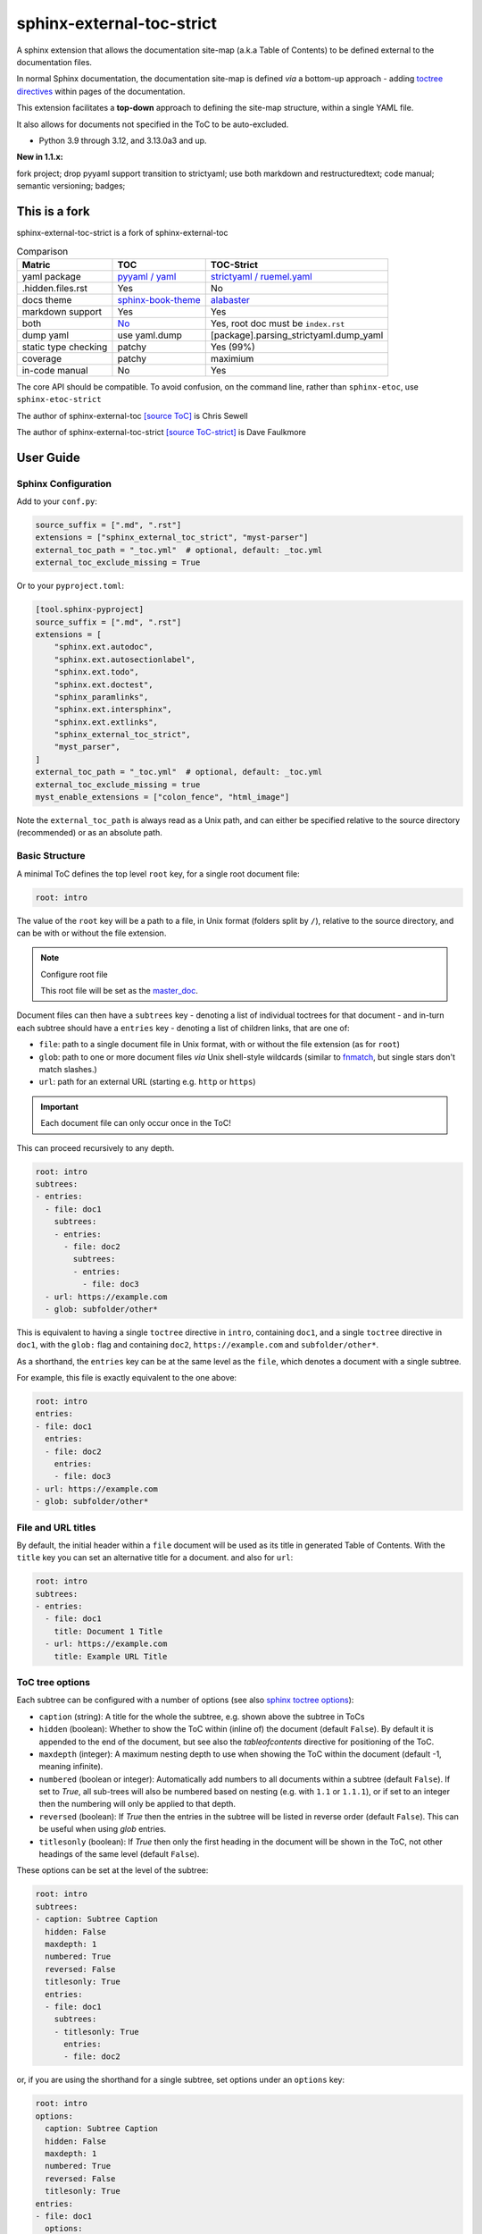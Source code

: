 .. Licensed under the Apache License: http://www.apache.org/licenses/LICENSE-2.0
.. For details: https://github.com/msftcangoblowm/sphinx-external-toc-strict/blob/master/NOTICE.txt

sphinx-external-toc-strict
===========================

A sphinx extension that allows the documentation site-map (a.k.a Table of Contents) to be defined external to the documentation files.

|  |kit| |license| |versions|
|  |test-status| |codecov| |quality-status| |docs| |black|
|  |stars| |mastodon-msftcangoblowm|

In normal Sphinx documentation, the documentation site-map is defined
*via* a bottom-up approach - adding
`toctree directives <https://www.sphinx-doc.org/en/master/usage/restructuredtext/directives.html#table-of-contents>`_
within pages of the documentation.

This extension facilitates a **top-down** approach to defining the
site-map structure, within a single YAML file.

.. image:: https://raw.githubusercontent.com/msftcangoblowm/sphinx-external-toc-strict/main/docs/_static/toc-graphic.png
   :alt: ToC graphic
   :width: 1770px
   :height: 908px

It also allows for documents not specified in the ToC to be auto-excluded.

.. PYVERSIONS

* Python 3.9 through 3.12, and 3.13.0a3 and up.

**New in 1.1.x:**

fork project; drop pyyaml support transition to strictyaml; use both markdown and restructuredtext;
code manual; semantic versioning; badges;

This is a fork
---------------

sphinx-external-toc-strict is a fork of sphinx-external-toc

.. csv-table:: Comparison
   :header: "Matric", "TOC", "TOC-Strict"
   :widths: auto

   "yaml package", `pyyaml / yaml <https://hitchdev.com/strictyaml/why-not/>`_, `strictyaml / ruemel.yaml <https://hitchdev.com/strictyaml/why/>`_
   ".hidden.files.rst", "Yes", "No"
   "docs theme", `sphinx-book-theme <https://sphinx-book-theme.readthedocs.io/en/latest>`_, `alabaster <https://alabaster.readthedocs.io/en/latest/>`_
   "markdown support", "Yes", "Yes"
   "both", `No <https://github.com/executablebooks/sphinx-external-toc/tree/main#development-notes>`_, "Yes, root doc must be ``index.rst``"
   "dump yaml", "use yaml.dump", "[package].parsing_strictyaml.dump_yaml"
   "static type checking", "patchy", "Yes (99%)"
   "coverage", "patchy", "maximium"
   "in-code manual", "No", "Yes"

The core API should be compatible. To avoid confusion, on the command line, rather than ``sphinx-etoc``, use ``sphinx-etoc-strict``

The author of sphinx-external-toc `[source ToC] <https://pypi.org/project/sphinx_external_toc/>`_ is Chris Sewell

The author of sphinx-external-toc-strict `[source ToC-strict] <https://pypi.org/project/sphinx-external-toc-strict/>`_ is Dave Faulkmore

User Guide
------------

Sphinx Configuration
^^^^^^^^^^^^^^^^^^^^^

Add to your ``conf.py``:

.. code:: python

    source_suffix = [".md", ".rst"]
    extensions = ["sphinx_external_toc_strict", "myst-parser"]
    external_toc_path = "_toc.yml"  # optional, default: _toc.yml
    external_toc_exclude_missing = True

Or to your ``pyproject.toml``:

.. code:: text

   [tool.sphinx-pyproject]
   source_suffix = [".md", ".rst"]
   extensions = [
       "sphinx.ext.autodoc",
       "sphinx.ext.autosectionlabel",
       "sphinx.ext.todo",
       "sphinx.ext.doctest",
       "sphinx_paramlinks",
       "sphinx.ext.intersphinx",
       "sphinx.ext.extlinks",
       "sphinx_external_toc_strict",
       "myst_parser",
   ]
   external_toc_path = "_toc.yml"  # optional, default: _toc.yml
   external_toc_exclude_missing = true
   myst_enable_extensions = ["colon_fence", "html_image"]


Note the ``external_toc_path`` is always read as a Unix path, and can
either be specified relative to the source directory (recommended) or
as an absolute path.

Basic Structure
^^^^^^^^^^^^^^^^

A minimal ToC defines the top level ``root`` key, for a single root document file:

.. code:: yaml

   root: intro

The value of the ``root`` key will be a path to a file, in Unix format
(folders split by ``/``), relative to the source directory, and can be
with or without the file extension.

.. note:: Configure root file

   This root file will be set as the
   `master_doc <https://www.sphinx-doc.org/en/master/usage/configuration.html#confval-master_doc>`_.

Document files can then have a ``subtrees`` key - denoting a list of
individual toctrees for that document - and in-turn each subtree should
have a ``entries`` key - denoting a list of children links, that are one of:

- ``file``: path to a single document file in Unix format,  with or without the file extension (as for ``root``)
- ``glob``: path to one or more document files *via* Unix shell-style wildcards (similar to `fnmatch <https://docs.python.org/3/library/fnmatch.html>`_, but single stars don't match slashes.)
- ``url``: path for an external URL (starting e.g. ``http`` or ``https``)

.. important::

   Each document file can only occur once in the ToC!

This can proceed recursively to any depth.

.. code:: yaml

   root: intro
   subtrees:
   - entries:
     - file: doc1
       subtrees:
       - entries:
         - file: doc2
           subtrees:
           - entries:
             - file: doc3
     - url: https://example.com
     - glob: subfolder/other*

This is equivalent to having a single ``toctree`` directive in
``intro``, containing ``doc1``, and a single ``toctree`` directive in
``doc1``, with the ``glob:`` flag and containing ``doc2``,
``https://example.com`` and ``subfolder/other*``.

As a shorthand, the ``entries`` key can be at the same level as the
``file``, which denotes a document with a single subtree.

For example, this file is exactly equivalent to the one above:

.. code:: yaml

   root: intro
   entries:
   - file: doc1
     entries:
     - file: doc2
       entries:
       - file: doc3
   - url: https://example.com
   - glob: subfolder/other*

File and URL titles
^^^^^^^^^^^^^^^^^^^^

By default, the initial header within a ``file`` document will be used
as its title in generated Table of Contents. With the ``title`` key you
can set an alternative title for a document. and also for ``url``:

.. code:: yaml

   root: intro
   subtrees:
   - entries:
     - file: doc1
       title: Document 1 Title
     - url: https://example.com
       title: Example URL Title

ToC tree options
^^^^^^^^^^^^^^^^^

Each subtree can be configured with a number of options (see also
`sphinx toctree options <https://www.sphinx-doc.org/en/master/usage/restructuredtext/directives.html#directive-toctree>`_):

- ``caption`` (string): A title for the whole the subtree, e.g. shown above the subtree in ToCs
- ``hidden`` (boolean): Whether to show the ToC within (inline of) the document (default ``False``).
  By default it is appended to the end of the document, but see also the `tableofcontents` directive for positioning of the ToC.
- ``maxdepth`` (integer): A maximum nesting depth to use when showing the ToC within the document (default -1, meaning infinite).
- ``numbered`` (boolean or integer): Automatically add numbers to all documents within a subtree (default ``False``).
  If set to `True`, all sub-trees will also be numbered based on nesting (e.g. with ``1.1`` or ``1.1.1``),
  or if set to an integer then the numbering will only be applied to that depth.
- ``reversed`` (boolean): If `True` then the entries in the subtree will be listed in reverse order (default ``False``).
  This can be useful when using `glob` entries.
- ``titlesonly`` (boolean): If `True` then only the first heading in the document will be shown in the ToC, not other headings of the same level (default ``False``).

These options can be set at the level of the subtree:

.. code:: yaml

   root: intro
   subtrees:
   - caption: Subtree Caption
     hidden: False
     maxdepth: 1
     numbered: True
     reversed: False
     titlesonly: True
     entries:
     - file: doc1
       subtrees:
       - titlesonly: True
         entries:
         - file: doc2

or, if you are using the shorthand for a single subtree, set options under an ``options`` key:

.. code:: yaml

   root: intro
   options:
     caption: Subtree Caption
     hidden: False
     maxdepth: 1
     numbered: True
     reversed: False
     titlesonly: True
   entries:
   - file: doc1
     options:
       titlesonly: True
     entries:
     - file: doc2

You can also use the top-level ``defaults`` key, to set default options for all subtrees:

.. code:: yaml

   root: intro
   defaults:
     titlesonly: True
   options:
     caption: Subtree Caption
     hidden: False
     maxdepth: 1
     numbered: True
     reversed: False
   entries:
   - file: doc1
     entries:
     - file: doc2

.. warning:: numbered

   ``numbered`` should not generally be used as a default, since numbering
   cannot be changed by nested subtrees, and sphinx will log a warning.

.. note:: title numbering

   By default, title numbering restarts for each subtree.
   If you want want this numbering to be continuous, check-out the
   `sphinx-multitoc-numbering extension <https://github.com/executablebooks/sphinx-multitoc-numbering>`_.

Using different key-mappings
^^^^^^^^^^^^^^^^^^^^^^^^^^^^^

For certain use-cases, it is helpful to map the ``subtrees``/``entries``
keys to mirror e.g. an output
`LaTeX structure <https://www.overleaf.com/learn/latex/sections_and_chapters>`_.

The ``format`` key can be used to provide such mappings (and also initial defaults).
Currently available:

- ``jb-article``:
  - Maps ``entries`` -> ``sections``
  - Sets the default of `titlesonly` to ``true``
- ``jb-book``:
  - Maps the top-level ``subtrees`` to ``parts``
  - Maps the top-level ``entries`` to ``chapters``
  - Maps other levels of ``entries`` to ``sections``
  - Sets the default of ``titlesonly`` to ``true``

For example:

.. code:: yaml

   defaults:
     titlesonly: true
   root: index
   subtrees:
   - entries:
     - file: doc1
       entries:
       - file: doc2

is equivalent to:

.. code:: yaml

   format: jb-book
   root: index
   parts:
   - chapters:
     - file: doc1
       sections:
       - file: doc2

.. important:: key names changes

   These change in key names do not change the output site-map structure

Add a ToC to a page's content
------------------------------

By default, the ``toctree`` generated per document (one per subtree) are
appended to the end of the document and hidden (then, for example, most
HTML themes show them in a side-bar).

But if you would like them to be visible at a certain place within the document body, you may do so by using the ``tableofcontents`` directive:

ReStructuredText:

.. code:: text

   .. tableofcontents::


MyST Markdown:

.. code:: text

   ```{tableofcontents}
   ```

Currently, only one ``tableofcontents`` should be used per page (all
``toctree`` will be added here), and only if it is a page with
child/descendant documents.

Note, this will override the ``hidden`` option set for a subtree.

Excluding files not in ToC
---------------------------

By default, Sphinx will build all document files, regardless of whether
they are specified in the Table of Contents, if they:

1. Have a file extension relating to a loaded parser (e.g. ``.rst`` or ``.md``)

2. Do not match a pattern in
   `exclude_patterns <https://www.sphinx-doc.org/en/master/usage/configuration.html#confval-exclude_patterns>`_

To automatically add any document files that do not match a ``file`` or
``glob`` in the ToC to the ``exclude_patterns`` list, add to your ``conf.py``:

.. code:: python

    external_toc_exclude_missing = True

Note that, for performance, files that are in *hidden folders* (e.g.
in ``.tox`` or ``.venv``) will not be added to ``exclude_patterns`` even
if they are not specified in the ToC. You should exclude these folders explicitly.

.. important:: incompatible with orphan files

   This feature is currently incompatible with `orphan files <https://www.sphinx-doc.org/en/master/usage/restructuredtext/field-lists.html#metadata>`_.

Command-line
-------------

This package comes with the ``sphinx-etoc-strict`` command-line program,
with some additional tools.

To see all options:

.. code: shell

   sphinx-etoc-strict --help

.. code:: text

   Usage: sphinx-etoc-strict [OPTIONS] COMMAND [ARGS]...

     Command-line for sphinx-external-toc-strict.

   Options:
     --version   Show the version and exit.
     -h, --help  Show this message and exit.

   Commands:
     from-project  Create a ToC file from a project directory.
     migrate    Migrate a ToC from a previous revision.
     parse      Parse a ToC file to a site-map YAML.
     to-project    Create a project directory from a ToC file.

To build a template project from only a ToC file:

.. code: shell

   sphinx-etoc-strict to-project -p path/to/site -e rst path/to/_toc.yml

Note, you can also add additional files in ``meta``/``create_files`` and append text to the end of files with ``meta``/``create_append``, e.g.

.. code:: yaml

   root: intro
   entries:
   - glob: doc*
   meta:
     create_append:
       intro: |
         This is some
         appended text
     create_files:
     - doc1
     - doc2
     - doc3

To build a ToC file from an existing site:

.. code: shell

   sphinx-etoc-strict from-project path/to/folder

Some rules used:

- Files/folders will be skipped if they match a pattern added by ``-s`` (based on `[fnmatch docs] <https://docs.python.org/3/library/fnmatch.html>`_ Unix shell-style wildcards)
- Sub-folders with no content files inside will be skipped
- File and folder names will be sorted by `natural order <https://en.wikipedia.org/wiki/Natural_sort_order>`_
- If there is a file called ``index`` (or the name set by ``-i``) in any folder, it will be treated as the index file, otherwise the first file by ordering will be used.

The command can also guess a ``title`` for each file, based on its path:

- The folder name is used for index files, otherwise the file name
- Words are split by ``_``
- The first "word" is removed if it is an integer

For example, for a project with files:

.. code:: text

   index.rst
   1_a_title.rst
   11_another_title.rst
   .hidden_file.rst
   .hidden_folder/index.rst
   1_a_subfolder/index.rst
   2_another_subfolder/index.rst
   2_another_subfolder/other.rst
   3_subfolder/1_no_index.rst
   3_subfolder/2_no_index.rst
   14_subfolder/index.rst
   14_subfolder/subsubfolder/index.rst
   14_subfolder/subsubfolder/other.rst

will create the ToC:

.. code: shell

   sphinx-etoc-strict from-project path/to/folder -i index -s ".*" -e ".rst" -t

.. code:: text

   root: index
   entries:
   - file: 1_a_title
     title: A title
   - file: 11_another_title
     title: Another title
   - file: 1_a_subfolder/index
     title: A subfolder
   - file: 2_another_subfolder/index
     title: Another subfolder
     entries:
     - file: 2_another_subfolder/other
       title: Other
   - file: 3_subfolder/1_no_index
     title: No index
     entries:
     - file: 3_subfolder/2_no_index
       title: No index
   - file: 14_subfolder/index
     title: Subfolder
     entries:
     - file: 14_subfolder/subsubfolder/index
       title: Subsubfolder
       entries:
       - file: 14_subfolder/subsubfolder/other
         title: Other

.. note:: hidden files are unsupported

   On a filesystem, somewhere within your home directory, hidden files
   are meant for config files. Documents are not hidden files!

   The file stem and file suffix handling has improved dramatically.

   But a hidden file, like ``.hidden_file.rst``, and ``.tar.gz`` looks
   similar. Both have no file stem

   Either can have markdown support or hidden file support, not both.
   Fate chose markdown support; that's the way the dice rolled


API
----

The ToC file is parsed to a ``SiteMap``, which is a ``MutableMapping``
subclass, with keys representing docnames mapping to a ``Document`` that
stores information on the toctrees it should contain:

.. code:: python

    from sphinx_external_toc.parsing_strict import parse_toc_yaml, dump_yaml

    path = "path/to/_toc.yml"
    site_map = parse_toc_yaml(path)
    dump_yaml(site_map)

Would produce e.g.

.. code:: yaml

   root: intro
   documents:
     doc1:
       docname: doc1
       subtrees: []
       title: null
     intro:
       docname: intro
       subtrees:
       - caption: Subtree Caption
         numbered: true
         reversed: false
         items:
         - doc1
         titlesonly: true
       title: null
   meta: {}

Development Notes
------------------

Questions / TODOs:

- Add additional top-level keys, e.g. ``appendices`` (see `sphinx#2502 <https://github.com/sphinx-doc/sphinx/issues/2502>`_) and ``bibliography``
- Integrate `sphinx-multitoc-numbering <https://github.com/executablebooks/sphinx-multitoc-numbering>`_ into this extension? (or upstream PR)
- document suppressing warnings
- test against orphan file
- `sphinx-book-theme#304 <https://github.com/executablebooks/sphinx-book-theme/pull/304>`_
- CLI command to generate toc from existing documentation ``toctrees`` (and then remove toctree directives)
- test rebuild on toc changes (and document how rebuilds are controlled when toc changes)
- some jupyter-book issues point to potential changes in numbering, based on where the ``toctree`` is in the document.
  So could look into placing it e.g. under the first heading/title

.. |test-status| image:: https://github.com/msftcangoblowm/sphinx-external-toc-strict/actions/workflows/testsuite.yml/badge.svg?branch=main&event=push
    :target: https://github.com/msftcangoblowm/sphinx-external-toc-strict/actions/workflows/testsuite.yml
    :alt: Test suite status
.. |quality-status| image:: https://github.com/msftcangoblowm/sphinx-external-toc-strict/actions/workflows/quality.yml/badge.svg?branch=main&event=push
    :target: https://github.com/msftcangoblowm/sphinx-external-toc-strict/actions/workflows/quality.yml
    :alt: Quality check status
.. |docs| image:: https://readthedocs.org/projects/sphinx-external-toc-strict/badge/?version=latest&style=flat
    :target: https://sphinx-external-toc-strict.readthedocs.io/
    :alt: Documentation
.. |kit| image:: https://img.shields.io/pypi/v/sphinx-external-toc-strict
    :target: https://pypi.org/project/sphinx-external-toc-strict/
    :alt: PyPI status
.. |versions| image:: https://img.shields.io/pypi/pyversions/sphinx-external-toc-strict.svg?logo=python&logoColor=FBE072
    :target: https://pypi.org/project/sphinx-external-toc-strict/
    :alt: Python versions supported
.. |license| image:: https://img.shields.io/github/license/msftcangoblowm/sphinx-external-toc-strict
    :target: https://pypi.org/project/sphinx-external-toc-strict/blob/master/LICENSE.txt
    :alt: License
.. |stars| image:: https://img.shields.io/github/stars/msftcangoblowm/sphinx-external-toc-strict.svg?logo=github
    :target: https://github.com/msftcangoblowm/sphinx-external-toc-strict/stargazers
    :alt: GitHub stars
.. |mastodon-msftcangoblowm| image:: https://img.shields.io/mastodon/follow/112019041247183249
    :target: https://mastodon.social/@msftcangoblowme
    :alt: msftcangoblowme on Mastodon
.. |codecov| image:: https://codecov.io/gh/msftcangoblowm/sphinx-external-toc-strict/branch/main/graph/badge.svg?token=HCBC74IABR
    :target: https://codecov.io/gh/msftcangoblowm/sphinx-external-toc-strict
    :alt: sphinx-external-toc-strict coverage percentage
.. |black| image:: https://img.shields.io/badge/code%20style-black-000000.svg
   :target: https://github.com/ambv/black
